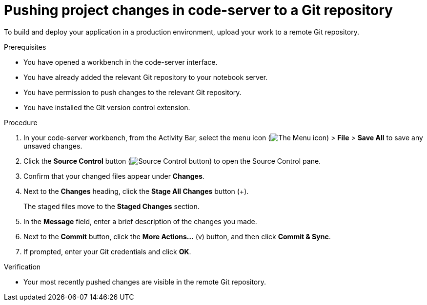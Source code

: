 :_module-type: PROCEDURE

[id='pushing-project-changes-in-code-server-to-a-git-repository_{context}']
= Pushing project changes in code-server to a Git repository

[role='_abstract']
To build and deploy your application in a production environment, upload your work to a remote Git repository.

.Prerequisites
* You have opened a workbench in the code-server interface.
* You have already added the relevant Git repository to your notebook server.
* You have permission to push changes to the relevant Git repository.
* You have installed the Git version control extension.

.Procedure
. In your code-server workbench, from the Activity Bar, select the menu icon (image:images/codeserver-menu-icon.png[The Menu icon]) > *File* > *Save All*  to save any unsaved changes.
. Click the *Source Control* button (image:images/code-server-source-control-button.png[Source Control button]) to open the Source Control pane.
. Confirm that your changed files appear under *Changes*.
. Next to the *Changes* heading, click the *Stage All Changes* button (&#43;).
+
The staged files move to the *Staged Changes* section.
. In the *Message* field, enter a brief description of the changes you made.
. Next to the *Commit* button, click the *More Actions...* (v) button, and then click *Commit & Sync*.
. If prompted, enter your Git credentials and click *OK*.

.Verification
* Your most recently pushed changes are visible in the remote Git repository.

//[role="_additional-resources"]
//.Additional resources
//* TODO or delete
